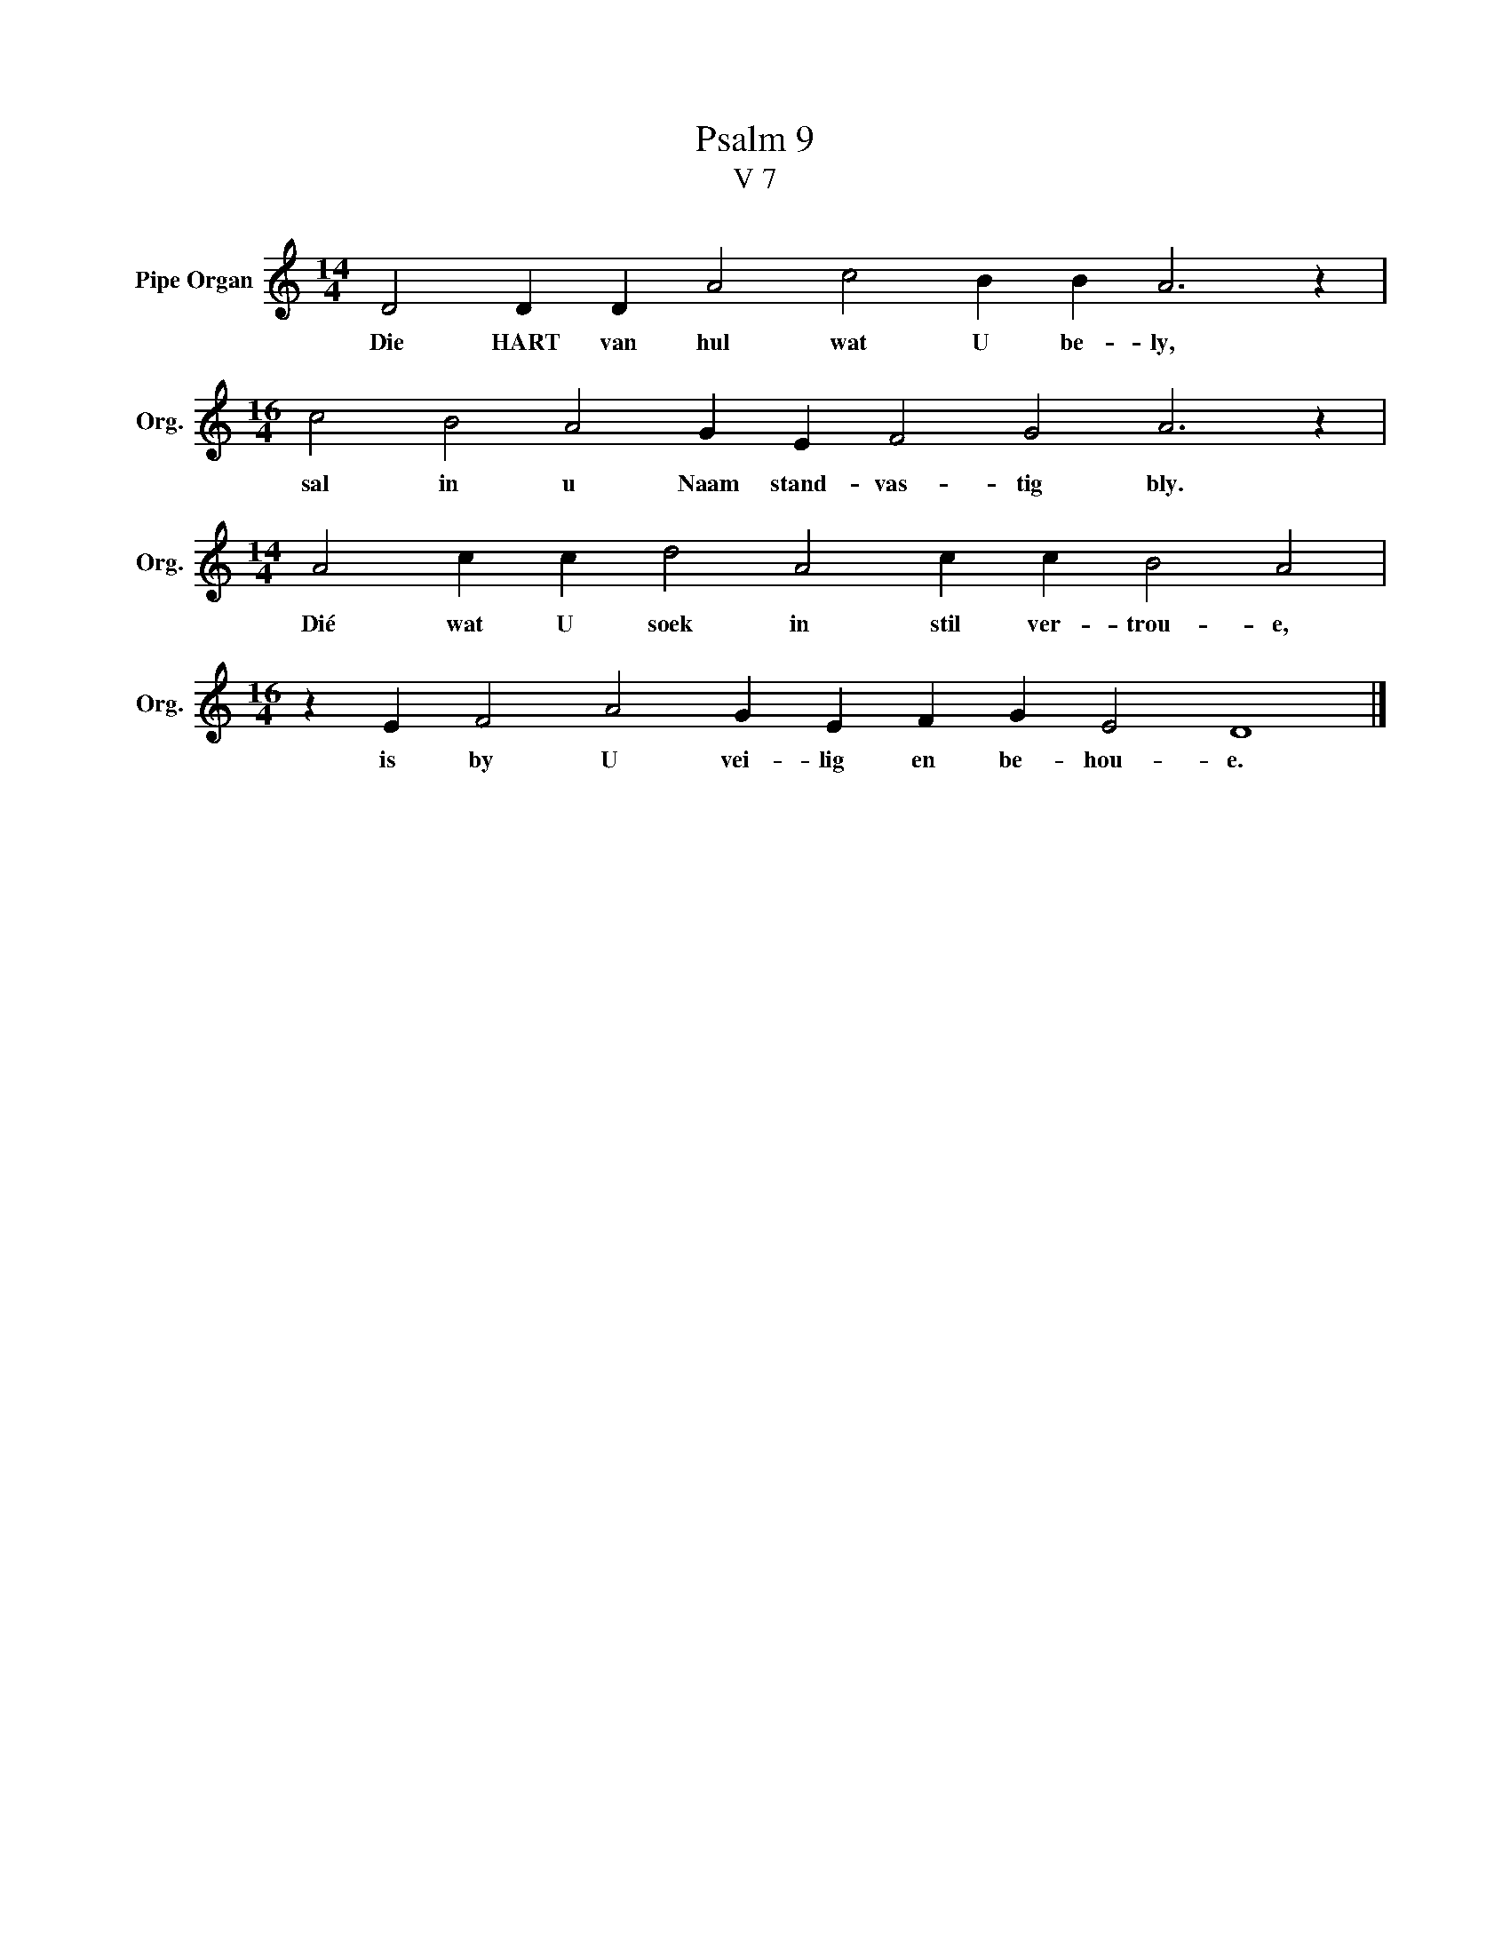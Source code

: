 X:1
T:Psalm 9
T:V 7
L:1/4
M:14/4
I:linebreak $
K:C
V:1 treble nm="Pipe Organ" snm="Org."
V:1
 D2 D D A2 c2 B B A3 z |$[M:16/4] c2 B2 A2 G E F2 G2 A3 z |$[M:14/4] A2 c c d2 A2 c c B2 A2 |$ %3
w: Die HART van hul wat U be- ly,|sal in u Naam stand- vas- tig bly.|Dié wat U soek in stil ver- trou- e,|
[M:16/4] z E F2 A2 G E F G E2 D4 |] %4
w: is by U vei- lig en be- hou- e.|


